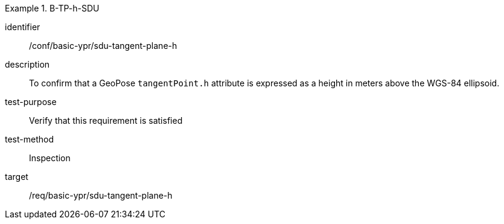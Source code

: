 

[conformance_test]
.B-TP-h-SDU
====
[%metadata]
identifier:: /conf/basic-ypr/sdu-tangent-plane-h
description:: To confirm that a GeoPose `tangentPoint.h` attribute is expressed as a height in meters above the WGS-84 ellipsoid.
test-purpose:: Verify that this requirement is satisfied
test-method:: Inspection
target:: /req/basic-ypr/sdu-tangent-plane-h
====
